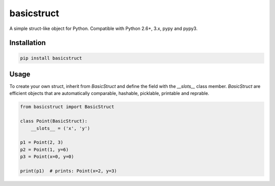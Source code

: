 basicstruct
===========

.. image:: https://travis-ci.org/Nurdok/basicstruct.svg
    :target: https://travis-ci.org/Nurdok/basicstruct

.. image:: https://coveralls.io/repos/Nurdok/basicstruct/badge.svg?branch=master&service=github
  :target: https://coveralls.io/github/Nurdok/basicstruct?branch=master

.. image:: https://badge.fury.io/py/basicstruct.svg
    :target: http://badge.fury.io/py/basicstruct
    

A simple struct-like object for Python.  
Compatible with Python 2.6+, 3.x, pypy and pypy3.

Installation
^^^^^^^^^^^^

.. code-block:: python

    pip install basicstruct
    
Usage
^^^^^

To create your own struct, inherit from `BasicStruct` and define the field with the `__slots__` class member.
`BasicStruct` are efficient objects that are automatically comparable, hashable, picklable, printable and reprable.

.. code-block:: python

    from basicstruct import BasicStruct
    
    class Point(BasicStruct):
        __slots__ = ('x', 'y')
        
    p1 = Point(2, 3)
    p2 = Point(1, y=6)
    p3 = Point(x=0, y=0)
    
    print(p1)  # prints: Point(x=2, y=3)
    

